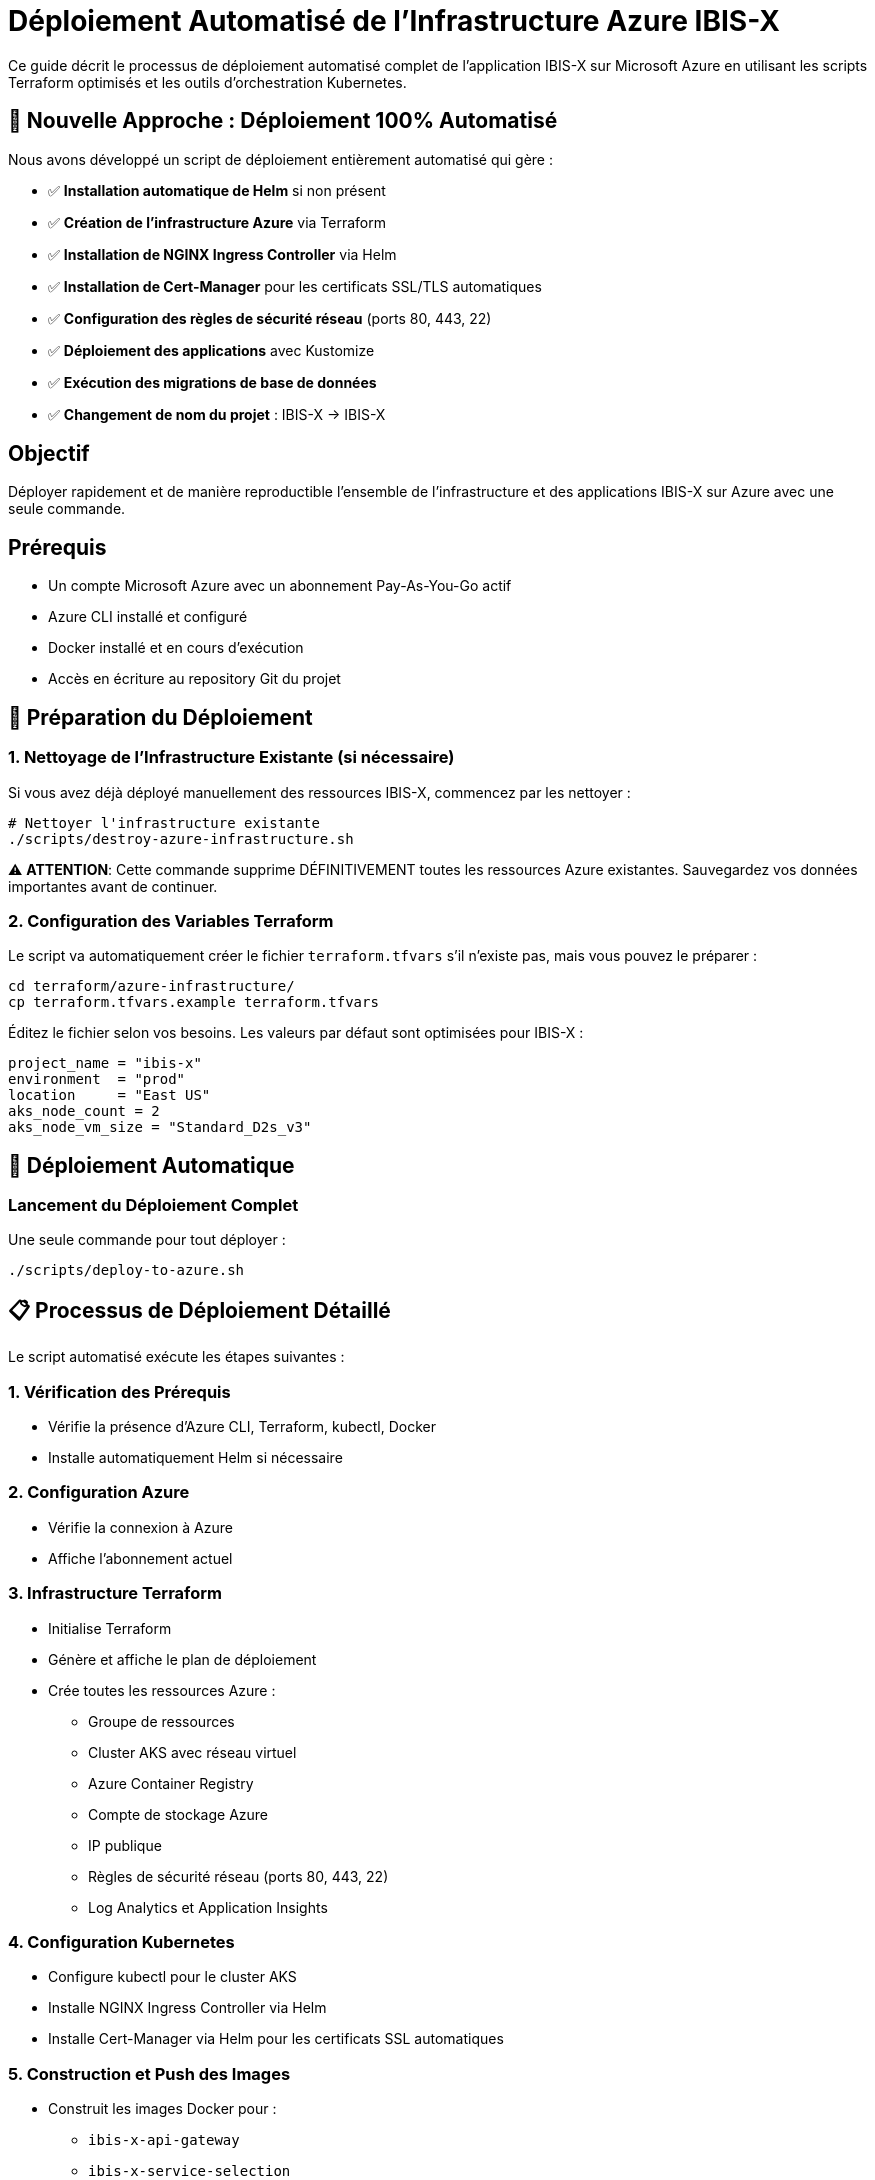 = Déploiement Automatisé de l'Infrastructure Azure IBIS-X

Ce guide décrit le processus de déploiement automatisé complet de l'application IBIS-X sur Microsoft Azure en utilisant les scripts Terraform optimisés et les outils d'orchestration Kubernetes.

== 🚀 Nouvelle Approche : Déploiement 100% Automatisé

Nous avons développé un script de déploiement entièrement automatisé qui gère :

- ✅ **Installation automatique de Helm** si non présent
- ✅ **Création de l'infrastructure Azure** via Terraform
- ✅ **Installation de NGINX Ingress Controller** via Helm
- ✅ **Installation de Cert-Manager** pour les certificats SSL/TLS automatiques
- ✅ **Configuration des règles de sécurité réseau** (ports 80, 443, 22)
- ✅ **Déploiement des applications** avec Kustomize
- ✅ **Exécution des migrations de base de données**
- ✅ **Changement de nom du projet** : IBIS-X → IBIS-X

== Objectif

Déployer rapidement et de manière reproductible l'ensemble de l'infrastructure et des applications IBIS-X sur Azure avec une seule commande.

== Prérequis

* Un compte Microsoft Azure avec un abonnement Pay-As-You-Go actif
* Azure CLI installé et configuré
* Docker installé et en cours d'exécution
* Accès en écriture au repository Git du projet

== 🔧 Préparation du Déploiement

=== 1. Nettoyage de l'Infrastructure Existante (si nécessaire)

Si vous avez déjà déployé manuellement des ressources IBIS-X, commencez par les nettoyer :

[source,bash]
----
# Nettoyer l'infrastructure existante
./scripts/destroy-azure-infrastructure.sh
----

⚠️ **ATTENTION**: Cette commande supprime DÉFINITIVEMENT toutes les ressources Azure existantes. Sauvegardez vos données importantes avant de continuer.

=== 2. Configuration des Variables Terraform

Le script va automatiquement créer le fichier `terraform.tfvars` s'il n'existe pas, mais vous pouvez le préparer :

[source,bash]
----
cd terraform/azure-infrastructure/
cp terraform.tfvars.example terraform.tfvars
----

Éditez le fichier selon vos besoins. Les valeurs par défaut sont optimisées pour IBIS-X :

[source,terraform]
----
project_name = "ibis-x"
environment  = "prod"
location     = "East US"
aks_node_count = 2
aks_node_vm_size = "Standard_D2s_v3"
----

== 🚀 Déploiement Automatique

=== Lancement du Déploiement Complet

Une seule commande pour tout déployer :

[source,bash]
----
./scripts/deploy-to-azure.sh
----

== 📋 Processus de Déploiement Détaillé

Le script automatisé exécute les étapes suivantes :

=== 1. **Vérification des Prérequis**
- Vérifie la présence d'Azure CLI, Terraform, kubectl, Docker
- Installe automatiquement Helm si nécessaire

=== 2. **Configuration Azure**
- Vérifie la connexion à Azure
- Affiche l'abonnement actuel

=== 3. **Infrastructure Terraform**
- Initialise Terraform
- Génère et affiche le plan de déploiement
- Crée toutes les ressources Azure :
  * Groupe de ressources
  * Cluster AKS avec réseau virtuel
  * Azure Container Registry
  * Compte de stockage Azure
  * IP publique
  * Règles de sécurité réseau (ports 80, 443, 22)
  * Log Analytics et Application Insights

=== 4. **Configuration Kubernetes**
- Configure kubectl pour le cluster AKS
- Installe NGINX Ingress Controller via Helm
- Installe Cert-Manager via Helm pour les certificats SSL automatiques

=== 5. **Construction et Push des Images**
- Construit les images Docker pour :
  * `ibis-x-api-gateway`
  * `ibis-x-service-selection`
  * `ibis-x-frontend`
- Les pousse vers Azure Container Registry

=== 6. **Déploiement des Applications**
- Met à jour automatiquement tous les noms de projet (IBIS-X → IBIS-X)
- Déploie les applications via Kustomize
- Attend que tous les pods soient prêts

=== 7. **Migrations de Base de Données**
- Exécute les jobs de migration Alembic
- Vérifie la complétion des migrations

== 📊 Informations Post-Déploiement

À la fin du déploiement, le script affiche :

[source,text]
----
🎉 Déploiement IBIS-X terminé avec succès !

📋 Informations de l'application :
==================================
🌐 URL de l'application: https://ibisx.fr
🌐 URL de l'API: https://api.ibisx.fr
🌐 URL HTTP (temporaire): http://<IP_PUBLIQUE>
🗄️  Storage Account: <nom_compte>
🐳 Container Registry: <nom_acr>.azurecr.io
☸️  Cluster AKS: <nom_cluster>
📦 Resource Group: <nom_groupe_ressources>
----

== 🔍 Vérification du Déploiement

=== Vérifier les Pods
[source,bash]
----
kubectl get pods -n ibis-x
----

=== Vérifier l'Ingress et les Certificats SSL
[source,bash]
----
kubectl get ingress -n ibis-x
kubectl get certificates -n ibis-x
----

=== Vérifier les Services
[source,bash]
----
kubectl get services -n ibis-x
kubectl get services -n ingress-nginx
----

== 🌐 Configuration DNS

Pour activer les certificats SSL automatiques, configurez vos enregistrements DNS :

[source,text]
----
A    ibisx.fr        -> <IP_PUBLIQUE>
A    api.ibisx.fr    -> <IP_PUBLIQUE>
----

Les certificats Let's Encrypt se génèreront automatiquement une fois les DNS configurés.

== 🔧 Maintenance et Debugging

=== Voir les Logs
[source,bash]
----
# Logs des applications
kubectl logs -f deployment/api-gateway -n ibis-x
kubectl logs -f deployment/service-selection -n ibis-x
kubectl logs -f deployment/frontend -n ibis-x

# Logs de l'Ingress Controller
kubectl logs -f deployment/ingress-nginx-controller -n ingress-nginx

# Logs de Cert-Manager
kubectl logs -f deployment/cert-manager -n cert-manager
----

=== Redémarrer les Services
[source,bash]
----
kubectl rollout restart deployment/api-gateway -n ibis-x
kubectl rollout restart deployment/service-selection -n ibis-x
kubectl rollout restart deployment/frontend -n ibis-x
----

== 🗑️ Nettoyage et Reconstruction

Pour nettoyer complètement l'infrastructure et redéployer :

[source,bash]
----
# 1. Supprimer toute l'infrastructure
./scripts/destroy-azure-infrastructure.sh

# 2. Redéployer
./scripts/deploy-to-azure.sh
----

== ⚠️ Résolution des Problèmes Courants

=== Problème : Certificats SSL non générés
**Solution** : Vérifiez que vos enregistrements DNS pointent vers la bonne IP publique

=== Problème : Pods en état "Pending"
**Solution** : Vérifiez les ressources du cluster AKS
[source,bash]
----
kubectl describe nodes
kubectl get events -n ibis-x
----

=== Problème : Images Docker non trouvées
**Solution** : Vérifiez que les images ont été correctement poussées vers ACR
[source,bash]
----
az acr repository list --name <nom_acr>
----

== 🎯 Avantages du Nouveau Processus

1. **Reproductibilité** : Déploiement identique à chaque fois
2. **Rapidité** : Déploiement complet en ~15-20 minutes
3. **Sécurité** : Certificats SSL automatiques
4. **Maintenance** : Scripts de nettoyage automatisés
5. **Monitoring** : Intégration complète avec Azure Monitor

== Prochaines Étapes

Une fois le déploiement terminé, vous pouvez :

1. Configurer le monitoring avancé avec Azure Application Insights
2. Mettre en place des stratégies de sauvegarde automatisées
3. Optimiser les performances selon vos besoins spécifiques
4. Configurer des environnements de staging supplémentaires 
